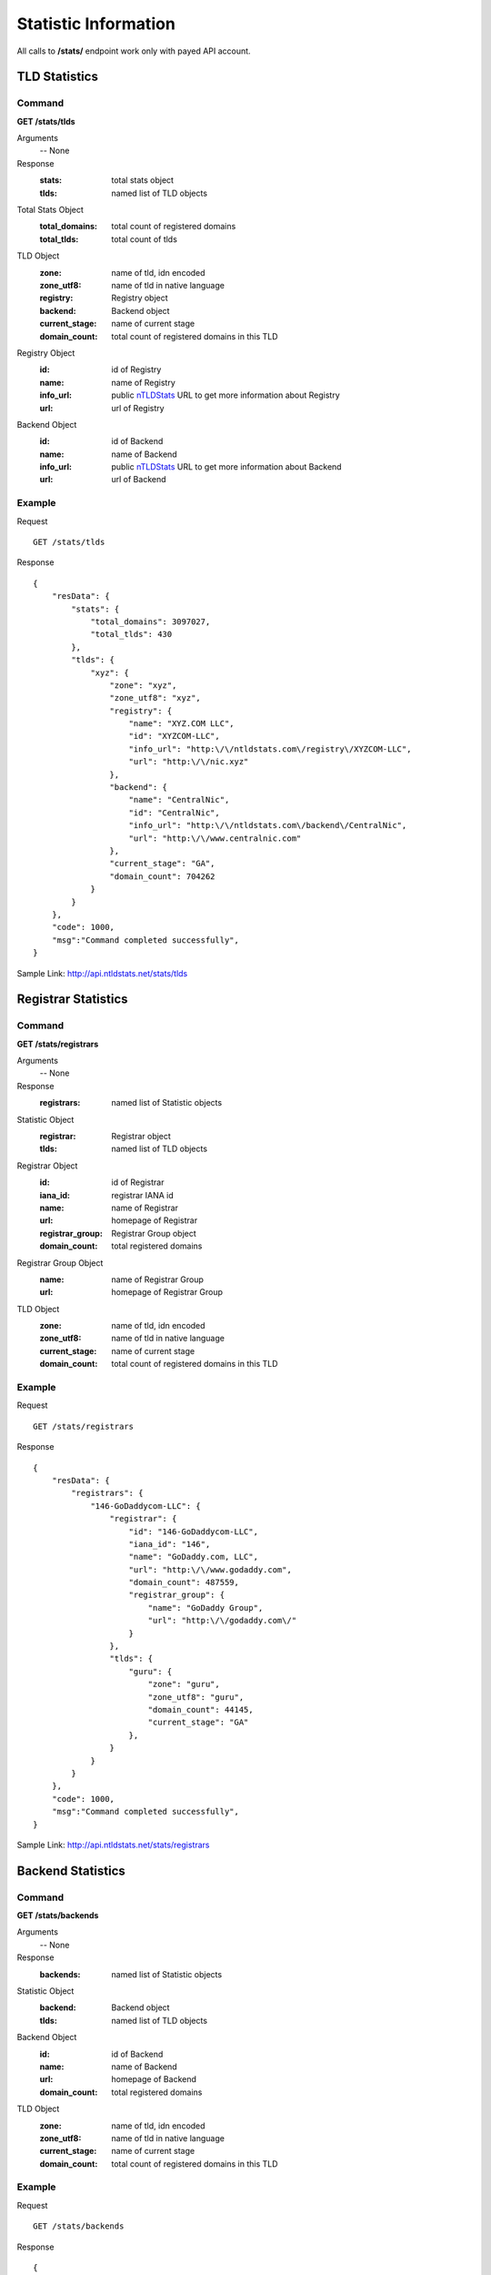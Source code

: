 Statistic Information
#####################

All calls to **/stats/** endpoint work only with payed API account.

TLD Statistics
**************

Command
=======

**GET /stats/tlds**

Arguments
    -- None

Response
    :stats: total stats object
    :tlds: named list of TLD objects

Total Stats Object
    :total_domains: total count of registered domains
    :total_tlds: total count of tlds
    
TLD Object
    :zone: name of tld, idn encoded
    :zone_utf8: name of tld in native language
    :registry: Registry object
    :backend: Backend object
    :current_stage: name of current stage
    :domain_count: total count of registered domains in this TLD
    
Registry Object
    :id: id of Registry
    :name: name of Registry
    :info_url: public nTLDStats_ URL to get more information about Registry
    :url: url of Registry

Backend Object
    :id: id of Backend
    :name: name of Backend
    :info_url: public nTLDStats_ URL to get more information about Backend
    :url: url of Backend

Example
=======

Request

::

    GET /stats/tlds

Response

::

    {
        "resData": {
            "stats": {
                "total_domains": 3097027,
                "total_tlds": 430
            },
            "tlds": { 
                "xyz": {
                    "zone": "xyz",
                    "zone_utf8": "xyz",
                    "registry": {
                        "name": "XYZ.COM LLC",
                        "id": "XYZCOM-LLC",
                        "info_url": "http:\/\/ntldstats.com\/registry\/XYZCOM-LLC",
                        "url": "http:\/\/nic.xyz"
                    },
                    "backend": {
                        "name": "CentralNic",
                        "id": "CentralNic",
                        "info_url": "http:\/\/ntldstats.com\/backend\/CentralNic",
                        "url": "http:\/\/www.centralnic.com"
                    },
                    "current_stage": "GA",
                    "domain_count": 704262
                }
            }
        },
        "code": 1000,
        "msg":"Command completed successfully",
    }

Sample Link: http://api.ntldstats.net/stats/tlds

Registrar Statistics
********************

Command
=======

**GET /stats/registrars**

Arguments
    -- None

Response
    :registrars: named list of Statistic objects

Statistic Object
    :registrar: Registrar object
    :tlds: named list of TLD objects
    
Registrar Object
    :id: id of Registrar
    :iana_id: registrar IANA id
    :name: name of Registrar
    :url: homepage of Registrar
    :registrar_group: Registrar Group object
    :domain_count: total registered domains
    
Registrar Group Object
    :name: name of Registrar Group
    :url: homepage of Registrar Group

TLD Object
    :zone: name of tld, idn encoded
    :zone_utf8: name of tld in native language
    :current_stage: name of current stage
    :domain_count: total count of registered domains in this TLD
    
Example
=======

Request

::

    GET /stats/registrars

Response

::

    {
        "resData": {
            "registrars": {
                "146-GoDaddycom-LLC": {
                    "registrar": {
                        "id": "146-GoDaddycom-LLC",
                        "iana_id": "146",
                        "name": "GoDaddy.com, LLC",
                        "url": "http:\/\/www.godaddy.com",
                        "domain_count": 487559,
                        "registrar_group": {
                            "name": "GoDaddy Group",
                            "url": "http:\/\/godaddy.com\/"
                        }
                    },
                    "tlds": {
                        "guru": {
                            "zone": "guru",
                            "zone_utf8": "guru",
                            "domain_count": 44145,
                            "current_stage": "GA"
                        },
                    }
                }
            }
        },
        "code": 1000,
        "msg":"Command completed successfully",
    }

Sample Link: http://api.ntldstats.net/stats/registrars

Backend Statistics
******************

Command
=======

**GET /stats/backends**

Arguments
    -- None

Response
    :backends: named list of Statistic objects

Statistic Object
    :backend: Backend object
    :tlds: named list of TLD objects

Backend Object
    :id: id of Backend
    :name: name of Backend
    :url: homepage of Backend
    :domain_count: total registered domains
    
TLD Object
    :zone: name of tld, idn encoded
    :zone_utf8: name of tld in native language
    :current_stage: name of current stage
    :domain_count: total count of registered domains in this TLD
    
Example
=======

Request

::

    GET /stats/backends

Response

::

    {
        "resData": {
            "backends": {
                "Donuts-Inc": {
                    "backend": {
                        "id": "Donuts-Inc",
                        "name": "Donuts Inc.",
                        "url": "http:\/\/www.donuts.co",
                        "domain_count": 1047140
                    },
                    "tlds": {
                        "guru": {
                            "zone": "guru",
                            "zone_utf8": "guru",
                            "domain_count": 75568,
                            "current_stage": "GA"
                        },
                    }
                }
            }
        },
        "code": 1000,
        "msg":"Command completed successfully",
    }

Sample Link: http://api.ntldstats.net/stats/backends

Registry Statistics
*******************

Command
=======

**GET /stats/registries**

Arguments
    -- None

Response
    :registries: named list of Statistic objects

Statistic Object
    :registry: Registry object
    :tlds: named list of TLD objects

Registry Object
    :id: id of Registry
    :name: name of Registry
    :url: homepage of Registry
    :domain_count: total registered domains
    
TLD Object
    :zone: name of tld, idn encoded
    :zone_utf8: name of tld in native language
    :current_stage: name of current stage
    :domain_count: total count of registered domains in this TLD
    
Example
=======

Request

::

    GET /stats/registries

Response

::

    {
        "resData": {
            "registries": {
                "Donuts-Inc": {
                    "registry": {
                        "id": "Donuts-Inc",
                        "name": "Donuts Inc.",
                        "url": "http:\/\/www.donuts.co",
                        "domain_count": 1047140
                    },
                    "tlds": {
                        "guru": {
                            "zone": "guru",
                            "zone_utf8": "guru",
                            "domain_count": 75568,
                            "current_stage": "GA"
                        },
                    }
                }
            }
        },
        "code": 1000,
        "msg":"Command completed successfully",
    }

Sample Link: http://api.ntldstats.net/stats/registries

Parking Statistics by TLD
*************************

Command
=======

**GET /stats/parking/tld**

Arguments
    -- None

Response
    :stats: Global Statistic object
    :tlds: named list of TLD Statistic objects

Global Statistic Object
    :total_domains: total count of registered domains
    :total_tlds: total count of tlds
    :parking_domains: total count of parking domains
    :no_ns: total count of domains without nameservers
    :parking_ns: total count of domains with parking nameservers
    :no_record: total count of domains without A record
    :parking_ip: total count of domains with parking IP
    :private_ip: total count of domains resolving to private IPs
    :parking_check: total count of domains returning parking websites
    :http_error: total count of domains with HTTP errors
    :redirect: total count of domains returning redirect code

TLD Statistic Object
    :stats: Statistic object
    :tld: TLD object

Statistic Object
    :parking_domains: total count of parking domains
    :no_ns: total count of domains without nameservers
    :parking_ns: total count of domains with parking nameservers
    :no_record: total count of domains without A record
    :parking_ip: total count of domains with parking IP
    :private_ip: total count of domains resolving to private IPs
    :parking_check: total count of domains returning parking websites
    :http_error: total count of domains with HTTP errors
    :redirect: total count of domains returning redirect code

TLD Object
    :zone: name of tld, idn encoded
    :zone_utf8: name of tld in native language
    :domain_count: total count of registered domains in this TLD
    
Example
=======

Request

::

    GET /stats/parking/tld

Response

::

    {
        "resData": {
            "stats": {
                "total_tlds": 431,
                "total_domains": 3097027,
                "parking_domains": 2054579,
                "no_ns": 11698,
                "parking_ns": 230587,
                "no_record": 487353,
                "parking_ip": 97251,
                "private_ip": 7198,
                "parking_check": 1220492,
                "http_error": 286100,
                "redirect": 279899
            },
            "tlds": {
                "xyz": {
                    "stats": {
                        "parking_domains": 485385,
                        "no_ns": 3356,
                        "parking_ns": 6129,
                        "no_record": 68282,
                        "parking_ip": 4190,
                        "private_ip": 3496,
                        "parking_check": 399932,
                        "http_error": 104691,
                        "redirect": 20200
                    },
                    "tld": {
                        zone: xyz,
                        zone_utf8: xyz,
                        domain_count: 706699
                    }
                }
            }
        },
        "code": 1000,
        "msg": Command completed successfully,
    }

Sample Link: http://api.ntldstats.net/stats/parking/tld

Parking Statistics by Registrar
*******************************

Command
=======

**GET /stats/parking/registrar**

Arguments
    -- None

Response
    :stats: Global Statistic object
    :tlds: named list of Registrar Statistic objects

Global Statistic Object
    :total_domains: total count of registered domains
    :total_tlds: total count of tlds
    :parking_domains: total count of parking domains
    :no_ns: total count of domains without nameservers
    :parking_ns: total count of domains with parking nameservers
    :no_record: total count of domains without A record
    :parking_ip: total count of domains with parking IP
    :private_ip: total count of domains resolving to private IPs
    :parking_check: total count of domains returning parking websites
    :http_error: total count of domains with HTTP errors
    :redirect: total count of domains returning redirect code

Registrar Statistic Object
    :stats: Statistic object
    :registrar: Registrar object

Statistic Object
    :parking_domains: total count of parking domains
    :no_ns: total count of domains without nameservers
    :parking_ns: total count of domains with parking nameservers
    :no_record: total count of domains without A record
    :parking_ip: total count of domains with parking IP
    :private_ip: total count of domains resolving to private IPs
    :parking_check: total count of domains returning parking websites
    :http_error: total count of domains with HTTP errors
    :redirect: total count of domains returning redirect code

Registrar Object
    :id: id of Registrar
    :iana_id: registrar IANA id
    :name: name of Registrar
    :url: homepage of Registrar
    :registrar_group: Registrar Group object
    :domain_count: total registered domains
    
Registrar Group Object
    :name: name of Registrar Group
    :url: homepage of Registrar Group

Example
=======

Request

::

    GET /stats/parking/registrare

Response

::

    {
        "resData": {
            "stats": {
                "total_tlds": 431,
                "total_domains": 3097027,
                "parking_domains": 2054579,
                "no_ns": 11698,
                "parking_ns": 230587,
                "no_record": 487353,
                "parking_ip": 97251,
                "private_ip": 7198,
                "parking_check": 1220492,
                "http_error": 286100,
                "redirect": 279899
            },
            "registrars": {
                "2-Network-Solutions-LLC": {
                    "stats": {
                        "parking_domains": 401623,
                        "no_ns": 37,
                        "parking_ns": 143,
                        "no_record": 15926,
                        "parking_ip": 6,
                        "private_ip": 28,
                        "parking_check": 385483,
                        "http_error": 7507,
                        "redirect": 2862
                    },
                    "registrar": {
                        "domain_count": 413441,
                        "id": "2-Network-Solutions-LLC",
                        "iana_id": "2",
                        "name": "Network Solutions, LLC",
                        "info_url": "http:\/\/ntldstats.com\/registrar\/2-Network-Solutions-LLC",
                        "registrar_group": {
                            "name": "Web.com",
                            "url": "https:\/\/www.web.com\/"
                        }
                    }
                }
            }
        }
        "code": 1000,
        "msg":Command completed successfully,
    }

Sample Link: http://api.ntldstats.net/stats/parking/registrar

.. _nTLDStats: http://ntldstats.com
